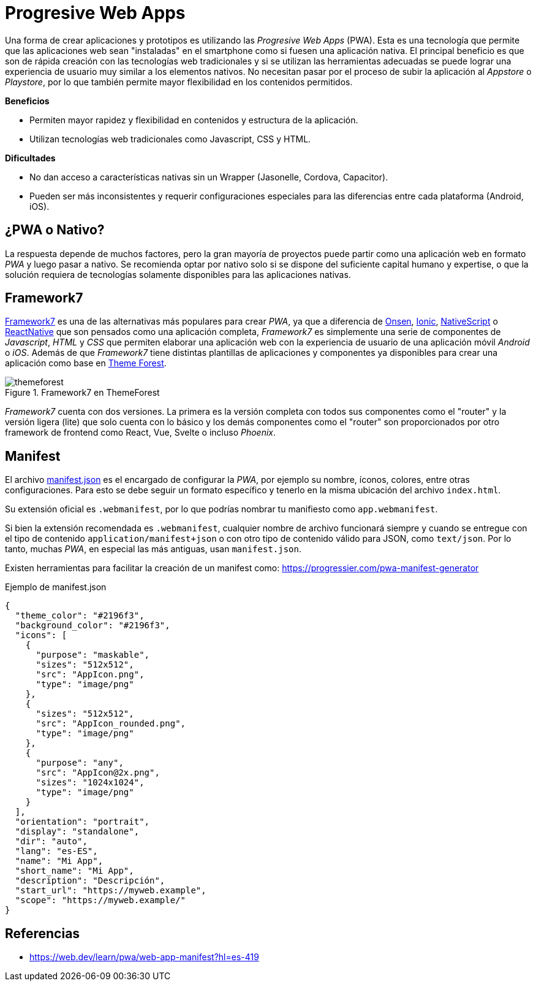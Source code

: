 = Progresive Web Apps

Una forma de crear aplicaciones y prototipos es utilizando las _Progresive Web Apps_ (PWA).
Esta es una tecnología que permite que las aplicaciones web sean "instaladas" en el smartphone como si fuesen
una aplicación nativa. El principal beneficio es que son de rápida creación con las tecnologías
web tradicionales y si se utilizan las herramientas adecuadas se puede lograr una experiencia
de usuario muy similar a los elementos nativos. No necesitan pasar por el proceso de subir
la aplicación al _Appstore_ o _Playstore_, por lo que también permite mayor flexibilidad
en los contenidos permitidos.

*Beneficios*

- Permiten mayor rapidez y flexibilidad en contenidos y estructura de la aplicación.
- Utilizan tecnologías web tradicionales como Javascript, CSS y HTML.

*Dificultades*

- No dan acceso a características nativas sin un Wrapper (Jasonelle, Cordova, Capacitor).
- Pueden ser más inconsistentes y requerir configuraciones especiales para las diferencias entre cada plataforma (Android, iOS).

== ¿PWA o Nativo?

La respuesta depende de muchos factores, pero la gran mayoría de proyectos puede partir como
una aplicación web en formato _PWA_ y luego pasar a nativo. Se recomienda optar por nativo
solo si se dispone del suficiente capital humano y expertise, o que la solución requiera
de tecnologías solamente disponibles para las aplicaciones nativas.

== Framework7

https://framework7.io/[Framework7] es una de las alternativas más populares para crear _PWA_, ya que a diferencia
de https://onsen.io/[Onsen], https://ionicframework.com/[Ionic], https://nativescript.org/[NativeScript] o https://reactnative.dev/[ReactNative] 
que son pensados como una aplicación completa, _Framework7_ es simplemente una serie de 
componentes de _Javascript_, _HTML_ y _CSS_ que permiten elaborar una aplicación web con la experiencia de usuario
de una aplicación móvil _Android_ o _iOS_. Además de que _Framework7_ tiene distintas plantillas de aplicaciones y componentes
ya disponibles para crear una aplicación como base en https://themeforest.net/search/framework7[Theme Forest].

.Framework7 en ThemeForest
image::themeforest.png[]

_Framework7_ cuenta con dos versiones. La primera es la versión completa con todos sus componentes
como el "router" y la versión ligera (lite) que solo cuenta con lo básico y los demás componentes 
como el "router" son proporcionados por otro framework de frontend como React, Vue, Svelte o incluso
_Phoenix_.

== Manifest

El archivo https://developer.mozilla.org/es/docs/Mozilla/Add-ons/WebExtensions/manifest.json[manifest.json] 
es el encargado de configurar la _PWA_, por ejemplo su 
nombre, íconos, colores, entre otras configuraciones. Para esto se debe seguir un formato
específico y tenerlo en la misma ubicación del archivo `index.html`.

Su extensión oficial es `.webmanifest`, 
por lo que podrías nombrar tu manifiesto como `app.webmanifest`.

Si bien la extensión recomendada es `.webmanifest`, 
cualquier nombre de archivo funcionará siempre y cuando se entregue con el tipo de 
contenido `application/manifest+json` o con otro tipo de contenido válido para JSON, 
como `text/json`. Por lo tanto, muchas _PWA_, en especial las más antiguas, usan `manifest.json`.

Existen herramientas para facilitar la creación de un manifest como: https://progressier.com/pwa-manifest-generator

.Ejemplo de manifest.json
[source, json]
----
{
  "theme_color": "#2196f3",
  "background_color": "#2196f3",
  "icons": [
    {
      "purpose": "maskable",
      "sizes": "512x512",
      "src": "AppIcon.png",
      "type": "image/png"
    },
    {
      "sizes": "512x512",
      "src": "AppIcon_rounded.png",
      "type": "image/png"
    },
    {
      "purpose": "any",
      "src": "AppIcon@2x.png",
      "sizes": "1024x1024",
      "type": "image/png"
    }
  ],
  "orientation": "portrait",
  "display": "standalone",
  "dir": "auto",
  "lang": "es-ES",
  "name": "Mi App",
  "short_name": "Mi App",
  "description": "Descripción",
  "start_url": "https://myweb.example",
  "scope": "https://myweb.example/"
}
----

== Referencias

- https://web.dev/learn/pwa/web-app-manifest?hl=es-419
